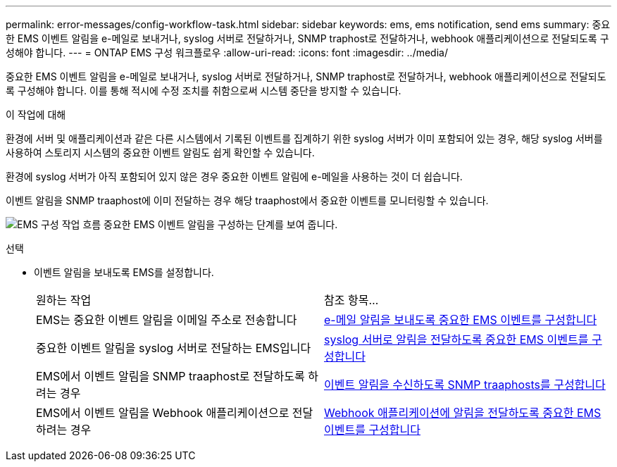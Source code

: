 ---
permalink: error-messages/config-workflow-task.html 
sidebar: sidebar 
keywords: ems, ems notification, send ems 
summary: 중요한 EMS 이벤트 알림을 e-메일로 보내거나, syslog 서버로 전달하거나, SNMP traphost로 전달하거나, webhook 애플리케이션으로 전달되도록 구성해야 합니다. 
---
= ONTAP EMS 구성 워크플로우
:allow-uri-read: 
:icons: font
:imagesdir: ../media/


[role="lead"]
중요한 EMS 이벤트 알림을 e-메일로 보내거나, syslog 서버로 전달하거나, SNMP traphost로 전달하거나, webhook 애플리케이션으로 전달되도록 구성해야 합니다. 이를 통해 적시에 수정 조치를 취함으로써 시스템 중단을 방지할 수 있습니다.

.이 작업에 대해
환경에 서버 및 애플리케이션과 같은 다른 시스템에서 기록된 이벤트를 집계하기 위한 syslog 서버가 이미 포함되어 있는 경우, 해당 syslog 서버를 사용하여 스토리지 시스템의 중요한 이벤트 알림도 쉽게 확인할 수 있습니다.

환경에 syslog 서버가 아직 포함되어 있지 않은 경우 중요한 이벤트 알림에 e-메일을 사용하는 것이 더 쉽습니다.

이벤트 알림을 SNMP traaphost에 이미 전달하는 경우 해당 traaphost에서 중요한 이벤트를 모니터링할 수 있습니다.

image:ems-config-workflow.png["EMS 구성 작업 흐름 중요한 EMS 이벤트 알림을 구성하는 단계를 보여 줍니다."]

.선택
* 이벤트 알림을 보내도록 EMS를 설정합니다.
+
|===


| 원하는 작업 | 참조 항목... 


 a| 
EMS는 중요한 이벤트 알림을 이메일 주소로 전송합니다
 a| 
xref:configure-ems-events-send-email-task.adoc[e-메일 알림을 보내도록 중요한 EMS 이벤트를 구성합니다]



 a| 
중요한 이벤트 알림을 syslog 서버로 전달하는 EMS입니다
 a| 
xref:configure-ems-events-notifications-syslog-task.adoc[syslog 서버로 알림을 전달하도록 중요한 EMS 이벤트를 구성합니다]



 a| 
EMS에서 이벤트 알림을 SNMP traaphost로 전달하도록 하려는 경우
 a| 
xref:configure-snmp-traphosts-event-notifications-task.adoc[이벤트 알림을 수신하도록 SNMP traaphosts를 구성합니다]



 a| 
EMS에서 이벤트 알림을 Webhook 애플리케이션으로 전달하려는 경우
 a| 
xref:configure-webhooks-event-notifications-task.adoc[Webhook 애플리케이션에 알림을 전달하도록 중요한 EMS 이벤트를 구성합니다]

|===

